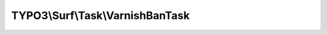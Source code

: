 ---------------------------------
TYPO3\\Surf\\Task\\VarnishBanTask
---------------------------------

.. php:namespace: TYPO3\\Surf\\Task

.. php:class:: VarnishBanTask

    Task for banning in Varnish, should be used for Varnish 3.x.

    It takes the following options:

    * secretFile (optional) - Path to the secret file, defaults to "/etc/varnish/secret".
    * banUrl (optional) - URL (pattern) to ban, defaults to ".*".
    * varnishadm (optional) - Path to the varnishadm utility, defaults to "/usr/bin/varnishadm".

    Example:
     $workflow
         ->setTaskOptions('TYPO3\Surf\Task\VarnishBanTask', [
                 'secretFile' => '/etc/varnish/secret',
                 'banUrl' => '.*',
                 'varnishadm' => '/usr/bin/varnishadm'
             ]
         );

    .. php:attr:: shell

        protected ShellCommandService

    .. php:method:: execute(Node $node, Application $application, Deployment $deployment, $options = [])

        Execute this task

        :type $node: Node
        :param $node:
        :type $application: Application
        :param $application:
        :type $deployment: Deployment
        :param $deployment:
        :type $options: array
        :param $options:

    .. php:method:: simulate(Node $node, Application $application, Deployment $deployment, $options = [])

        Simulate this task

        :type $node: Node
        :param $node:
        :type $application: Application
        :param $application:
        :type $deployment: Deployment
        :param $deployment:
        :type $options: array
        :param $options:

    .. php:method:: setShellCommandService(ShellCommandService $shellCommandService)

        :type $shellCommandService: ShellCommandService
        :param $shellCommandService:

    .. php:method:: rollback(Node $node, Application $application, Deployment $deployment, $options = [])

        Rollback this task

        :type $node: Node
        :param $node:
        :type $application: Application
        :param $application:
        :type $deployment: Deployment
        :param $deployment:
        :type $options: array
        :param $options:
